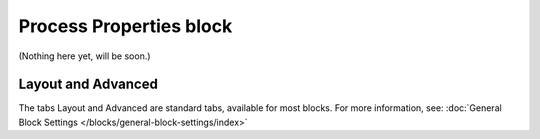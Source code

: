 Process Properties block
==========================

(Nothing here yet, will be soon.)

Layout and Advanced
********************
The tabs Layout and Advanced are standard tabs, available for most blocks. For more information, see: :doc:`General Block Settings </blocks/general-block-settings/index>`
